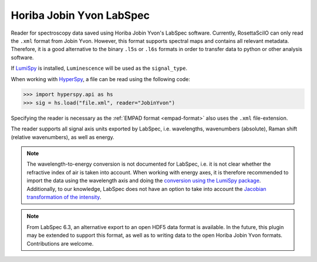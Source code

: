 .. _jobin_yvon-format:

Horiba Jobin Yvon LabSpec
-------------------------

Reader for spectroscopy data saved using Horiba Jobin Yvon's LabSpec software.
Currently, RosettaSciIO can only read the ``.xml`` format from Jobin Yvon.
However, this format supports spectral maps and contains all relevant metadata.
Therefore, it is a good alternative to the binary ``.l5s`` or ``.l6s`` formats
in order to transfer data to python or other analysis software.

If `LumiSpy <https://lumispy.org>`_ is installed, ``Luminescence`` will be
used as the ``signal_type``.

When working with `HyperSpy <https://hyperspy.org>`_, a file can be read using
the following code:

.. code-block:: python

    >>> import hyperspy.api as hs
    >>> sig = hs.load("file.xml", reader="JobinYvon")

Specifying the reader is necessary as the :ref:`EMPAD format <empad-format>`
also uses the ``.xml`` file-extension.

The reader supports all signal axis units exported by LabSpec, i.e. wavelengths,
wavenumbers (absolute), Raman shift (relative wavenumbers),
as well as energy.

.. Note::

  The wavelength-to-energy conversion is not documented for LabSpec, i.e. it is
  not clear whether the refractive index of air is taken into account. When working
  with energy axes, it is therefore recommended to import the data using the
  wavelength axis and doing the `conversion using the LumiSpy package 
  <https://lumispy.readthedocs.io/en/latest/user_guide/signal_axis.html#the-energy-axis>`_.
  Additionally, to our knowledge, LabSpec does not have an option to take into
  account the `Jacobian transformation of the intensity
  <https://lumispy.readthedocs.io/en/latest/user_guide/signal_axis.html#jacobian-transformation>`_.

.. Note::

    From LabSpec 6.3, an alternative export to an open HDF5 data format is
    available. In the future, this plugin may be extended to support this format,
    as well as to writing data to the open Horiba Jobin Yvon formats.
    Contributions are welcome.
